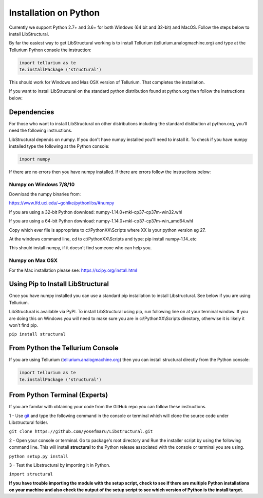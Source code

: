 Installation on Python
======================

Currently we support Python 2.7+ and 3.6+ for both Windows (64 bit and 32-bit) and MacOS.
Follow the steps below to install LibStructural.

By far the easiest way to get LibStructural working is to install Tellurium (tellurium.analogmachine.org) and type at the Tellurium Python console the instruction:


.. code:: python

   import tellurium as te
   te.installPackage ('structural')
   
.. end

This should work for Windows and Mas OSX version of Tellurium. That completes the installation.

If you want to install LibStructural on the standard python distribution found at python.org then follow the instructions below:

------------
Dependencies
------------

For those who want to install LibStructural on other distributions including the standard distibution at python.org, you'll need the following instructions.

LibStructural depends on numpy. If you don't have numpy installed you'll need to install it. To check if you have numpy installed
type the following at the Python console:

.. code:: python

   import numpy
   
.. end

If there are no errors then you have numpy installed. If there are errors follow the instructions below:


Numpy on Windows 7/8/10
-----------------------

Download the numpy binaries from:

https://www.lfd.uci.edu/~gohlke/pythonlibs/#numpy

If you are using a 32-bit Python download: numpy-1.14.0+mkl-cp37-cp37m-win32.whl

If you are using a 64-bit Python download: numpy-1.14.0+mkl-cp37-cp37m-win_amd64.whl

Copy which ever file is appropriate to c:\\PythonXX\\Scripts where XX is your python version eg 27. 

At the windows command line, cd to c:\\PythonXX\\Scripts and type: pip install numpy-1.14..etc

This should install numpy, if it doesn't find someone who can help you. 

Numpy on Max OSX
----------------

For the Mac installation please see: https://scipy.org/install.html

----------------------------------
Using Pip to Install LibStructural
----------------------------------

Once you have numpy installed you can use a standard pip installation to install Libstructural. See below if you are using Tellurium.

LibStructural is available via PyPI. To install LibStructural using pip, run following line on at your terminal window. If you are doing this on Windows
you will need to make sure you are in c:\\PythonXX\\Scripts directory, otherwise it is likely it won't find pip.

``pip install structural``


---------------------------------
From Python the Tellurium Console
---------------------------------

If you are using Tellurium (`tellurium.analogmachine.org <http://tellurium.analogmachine.org/>`_) then you can install structural directly from the Python console:

.. code:: python

    import tellurium as te
    te.installPackage ('structural')

.. end

------------------------------
From Python Terminal (Experts)
------------------------------

If you are familar with obtaining your code from the GitHub repo you can follow these instructions.

1 - Use `git <https://git-scm.com/>`_ and type the following command in the console or terminal which will clone the source code under Libstructural folder.

``git clone https://github.com/yosefmaru/Libstructural.git``

2 - Open your console or terminal. Go to package's root directory and Run the installer script by using the following command line. This will install **structural** to the Python release associated with the console or terminal you are using.

``python setup.py install``

3 - Test the Libstructural by importing it in Python.

``import structural``

**If you have trouble importing the module with the setup script, check to see if there are multiple Python installations on your machine and also check the output of the setup script to see which version of Python is the install target.**

